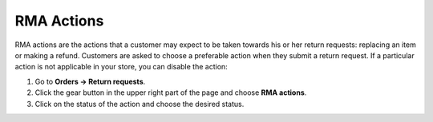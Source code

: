 ***********
RMA Actions
***********

RMA actions are the actions that a customer may expect to be taken towards his or her return requests: replacing an item or making a refund. Customers are asked to choose a preferable action when they submit a return request. If a particular action is not applicable in your store, you can disable the action:

#. Go to **Orders → Return requests**.

#. Click the gear button in the upper right part of the page and choose **RMA actions**.

#. Click on the status of the action and choose the desired status.

